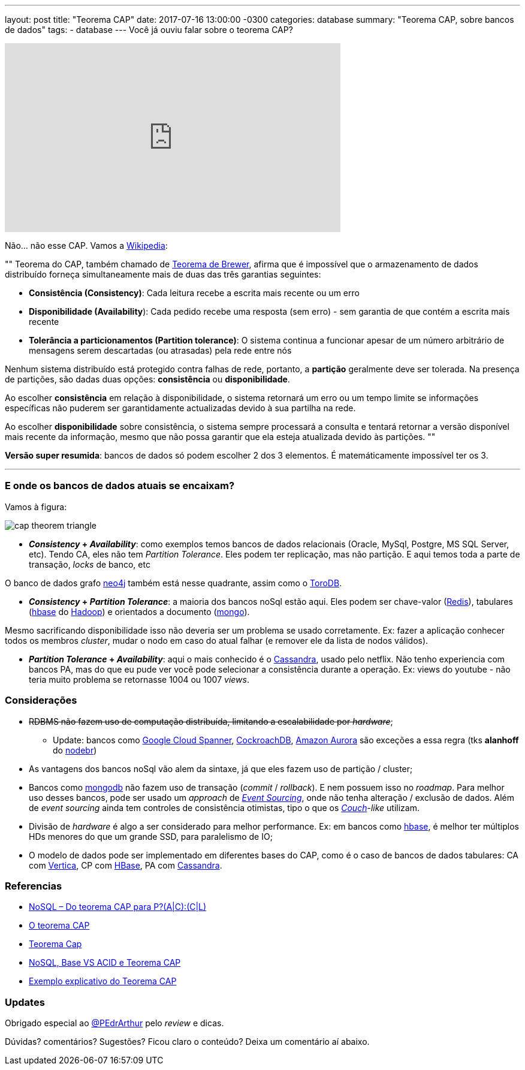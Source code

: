 ---
layout: post
title:  "Teorema CAP"
date:   2017-07-16 13:00:00 -0300
categories: database
summary: "Teorema CAP, sobre bancos de dados"
tags:
  - database
---
Você já ouviu falar sobre o teorema CAP?

++++
<iframe width="560" height="315" src="https://www.youtube.com/embed/GBZ-bGDhGpg" frameborder="0" allowfullscreen></iframe>
++++

Não... não esse CAP. Vamos a https://pt.wikipedia.org/wiki/Teorema_CAP[Wikipedia]:

""
Teorema do CAP, também chamado de http://www.cs.berkeley.edu/~brewer/cs262b-2004/PODC-keynote.pdf[Teorema de Brewer], afirma que é impossível que o armazenamento de dados distribuído forneça simultaneamente mais de duas das três garantias seguintes: 

* *Consistência (Consistency)*: Cada leitura recebe a escrita mais recente ou um erro
* *Disponibilidade (Availability*): Cada pedido recebe uma resposta (sem erro) - sem garantia de que contém a escrita mais recente
* *Tolerância a particionamentos (Partition tolerance)*: O sistema continua a funcionar apesar de um número arbitrário de mensagens serem descartadas (ou atrasadas) pela rede entre nós

Nenhum sistema distribuído está protegido contra falhas de rede, portanto, a *partição* geralmente deve ser tolerada. Na presença de partições, são dadas duas opções: *consistência* ou *disponibilidade*. 

Ao escolher *consistência* em relação à disponibilidade, o sistema retornará um erro ou um tempo limite se informações específicas não puderem ser garantidamente actualizadas devido à sua partilha na rede. 

Ao escolher *disponibilidade* sobre consistência, o sistema sempre processará a consulta e tentará retornar a versão disponível mais recente da informação, mesmo que não possa garantir que ela esteja atualizada devido às partições.
""

*Versão super resumida*: bancos de dados só podem escolher 2 dos 3 elementos. É matemáticamente impossível ter os 3.

'''

### E onde os bancos de dados atuais se encaixam?

Vamos à figura:

image::http://www.mysoftkey.com/wp-content/uploads/2016/09/cap-theorem-triangle.png[align=center]


* *_Consistency_ + _Availability_*: como exemplos temos bancos de dados relacionais (Oracle, MySql, Postgre, MS SQL Server, etc). Tendo CA, eles não tem _Partition Tolerance_. Eles podem ter replicação, mas não partição. E aqui temos toda a parte de transação, _locks_ de banco, etc

O banco de dados grafo https://neo4j.com[neo4j] também está nesse quadrante, assim como o https://www.torodb.com[ToroDB].

* *_Consistency_ + _Partition Tolerance_*: a maioria dos bancos noSql estão aqui. Eles podem ser chave-valor (https://redis.io/[Redis]), tabulares (https://hbase.apache.org[hbase] do http://hadoop.apache.org/[Hadoop]) e orientados a documento (https://www.mongodb.com/[mongo]). 

Mesmo sacrificando disponibilidade isso não deveria ser um problema se usado corretamente. Ex: fazer a aplicação conhecer todos os membros _cluster_, mudar o nodo em caso do atual falhar (e remover ele da lista de nodos válidos).

* *_Partition Tolerance_ + _Availability_*: aqui o mais conhecido é o http://cassandra.apache.org/[Cassandra], usado pelo netflix. Não tenho experiencia com bancos PA, mas do que eu pude ver você pode selecionar a consistência durante a operação. Ex: views do youtube - não teria muito problema se retornasse 1004 ou 1007 _views_.

### Considerações

* +++<strike>+++RDBMS não fazem uso de computação distribuída, limitando a escalabilidade por _hardware_+++</strike>+++;
** Update: bancos como https://cloud.google.com/spanner/[Google Cloud Spanner], https://www.cockroachlabs.com/[CockroachDB], https://aws.amazon.com/rds/auror[Amazon Aurora] são exceções a essa regra (tks *alanhoff* do http://nodebr.slack.com[nodebr])
* As vantagens dos bancos noSql vão alem da sintaxe, já que eles fazem uso de partição / cluster;
* Bancos como https://www.mongodb.com/[mongodb] não fazem uso de transação (_commit_ / _rollback_). E nem possuem isso no _roadmap_. Para melhor uso desses bancos, pode ser usado um _approach_ de https://www.youtube.com/watch?v=ATWEXZkYgek[_Event Sourcing_], onde não tenha alteração / exclusão de dados. Além de _event sourcing_ ainda tem controles de consistência otimistas, tipo o que os http://couchdb.apache.org/[_Couch_]-_like_ utilizam.
* Divisão de _hardware_ é algo a ser considerado para melhor performance. Ex: em bancos como https://hbase.apache.org[hbase], é melhor ter múltiplos HDs menores do que um grande SSD, para paralelismo de IO;
* O modelo de dados pode ser implementado em diferentes bases do CAP, como é o caso de bancos de dados tabulares: CA com https://www.vertica.com/[Vertica], CP com https://hbase.apache.org[HBase], PA com http://cassandra.apache.org/[Cassandra].

### Referencias
* http://blog.caelum.com.br/nosql-do-teorema-cap-para-paccl/[NoSQL – Do teorema CAP para P?(A|C):(C|L)]
* https://unrealps.wordpress.com/2010/12/28/o-teorema-cap[O teorema CAP]
* http://www.jrobertoaraujo.com/2017/01/03/teorema-cap[Teorema Cap]
* https://pt.slideshare.net/Celio12/nosql-base-vs-acid-e-teorema-cap[NoSQL, Base VS ACID e Teorema CAP]
* http://www.geati.ifc-camboriu.edu.br/wiki/index.php/Exemplo_explicativo_do_Teorema_CAP[Exemplo explicativo do Teorema CAP]

### Updates
Obrigado especial ao https://twitter.com/PEdrArthur[@PEdrArthur] pelo _review_ e dicas. 

Dúvidas? comentários? Sugestões? Ficou claro o conteúdo? Deixa um comentário aí abaixo.